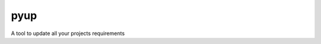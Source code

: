 ===============================
pyup
===============================

.. image:: https://img.shields.io/pypi/v/pyup.svg
        :target: https://pypi.python.org/pypi/pyup

.. image:: https://img.shields.io/travis/pyup/pyup.svg
        :target: https://travis-ci.org/pyup/pyup

.. image:: https://readthedocs.org/projects/pyup/badge/?version=latest
        :target: https://readthedocs.org/projects/pyup/?badge=latest
        :alt: Documentation Status


.. image:: https://codecov.io/github/pyupio/pyup/coverage.svg?branch=master
        :target: https://codecov.io/github/pyupio/pyup?branch=master


A tool to update all your projects requirements
